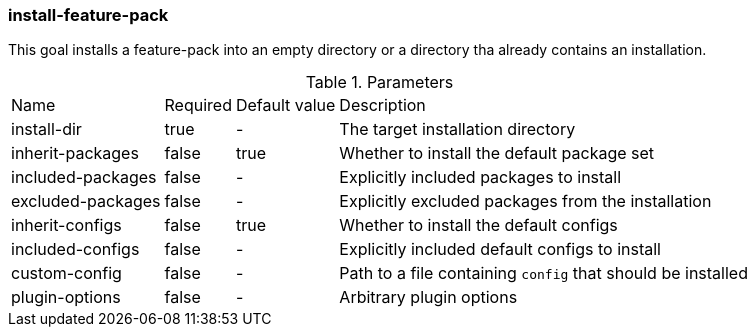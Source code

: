 ### install-feature-pack

This goal installs a feature-pack into an empty directory or a directory tha already contains an installation.

.Parameters
[options="autowidth"]
|===
|Name |Required |Default value |Description
|install-dir |true |- |The target installation directory
|inherit-packages |false |true |Whether to install the default package set
|included-packages |false |- |Explicitly included packages to install
|excluded-packages |false |- |Explicitly excluded packages from the installation
|inherit-configs |false |true |Whether to install the default configs
|included-configs |false |- |Explicitly included default configs to install
|custom-config |false |- |Path to a file containing `config` that should be installed
|plugin-options |false |- |Arbitrary plugin options
|===

